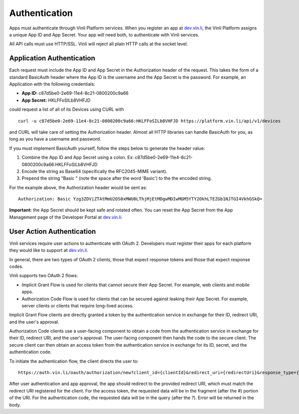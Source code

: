 Authentication
---------------

Apps must authenticate through Vinli Platform services. When you register an app at `dev.vin.li`_, the Vinli Platform assigns a unique App ID and App Secret. Your app will need both, to authenticate with Vinli services.

All API calls must use HTTP/SSL. Vinli will reject all plain HTTP calls at the socket level.

Application Authentication
```````````````````````````

Each request must include the App ID and App Secret in the Authorization header of the request.  This takes the form of a standard BasicAuth header where the App ID is the username and the App Secret is the password.  For example, an Application with the following credentials:

* **App ID:** c87d5be0-2e69-11e4-8c21-0800200c9a66
* **App Secret:** HKLFFoSILb8VHFJD

could request a list of all of its Devices using CURL with

::
	
    curl -u c87d5be0-2e69-11e4-8c21-0800200c9a66:HKLFFoSILb8VHFJD https://platform.vin.li/api/v1/devices

and CURL will take care of setting the Authorization header.  Almost all HTTP libraries can handle BasicAuth for you, as long as you have a username and password.

If you must implement BasicAuth yourself, follow the steps below to generate the header value:

#. Combine the App ID and App Secret using a colon. Ex: c87d5be0-2e69-11e4-8c21-0800200c9a66:HKLFFoSILb8VHFJD
#. Encode the string as Base64 (specifically the RFC2045-MIME variant).
#. Prepend the string "Basic " (note the space after the word 'Basic') to the the encoded string.

For the example above, the Authorization header would be sent as:

::
	
    Authorization: Basic Yzg3ZDViZTAtMmU2OS0xMWU0LThjMjEtMDgwMDIwMGM5YTY2OkhLTEZGb1NJTGI4VkhGSkQ=


**Important:** the App Secret should be kept safe and rotated often. You can reset the App Secret from the App Management page of the Developer Portal at `dev.vin.li`_.


User Action Authentication
``````````````````````````

Vinli services require user actions to authenticate with OAuth 2. Developers must register their apps for each platform they would like to support at `dev.vin.li`_.

In general, there are two types of OAuth 2 clients, those that expect response tokens and those that expect response codes.

Vinli supports two OAuth 2 flows:

* Implicit Grant Flow is used for clients that cannot secure their App Secret. For example, web clients and mobile apps.
* Authorization Code Flow is used for clients that can be secured against leaking their App Secret. For example, server clients or clients that require long-lived access.

Implicit Grant Flow clients are directly granted a token by the authentication service in exchange for their ID, redirect URI, and the user's approval.

Authorization Code clients use a user-facing component to obtain a code from the authentication service in exchange for their ID, redirect URI, and the user's approval. The user-facing component then hands the code to the secure client. The secure client can then obtain an access token from the authentication service in exchange for its ID, secret, and the authentication code.

To initiate the authentication flow, the client directs the user to:

::
	
	https://auth.vin.li/oauth/authorization/new?client_id={clientId}&redirect_uri={redirectUri}&response_type={desiredResponseType}

After user authentication and app approval, the app should redirect to the provided redirect URI, which must match the redirect URI registered for the client. For the access token, the requested data will be in the fragment (after the `#`) portion of the URI. For the authentication code, the requested data will be in the query (after the `?`). Error will be returned in the body.

.. _dev.vin.li: https://dev.vin.li/

